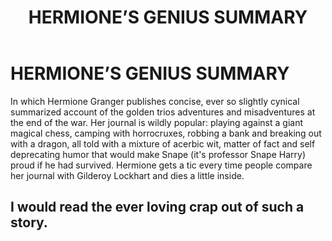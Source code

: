 #+TITLE: HERMIONE’S GENIUS SUMMARY

* HERMIONE’S GENIUS SUMMARY
:PROPERTIES:
:Author: dead_in_a_ditch_pbly
:Score: 26
:DateUnix: 1590869675.0
:DateShort: 2020-May-31
:FlairText: Prompt
:END:
In which Hermione Granger publishes concise, ever so slightly cynical summarized account of the golden trios adventures and misadventures at the end of the war. Her journal is wildly popular: playing against a giant magical chess, camping with horrocruxes, robbing a bank and breaking out with a dragon, all told with a mixture of acerbic wit, matter of fact and self deprecating humor that would make Snape (it's professor Snape Harry) proud if he had survived. Hermione gets a tic every time people compare her journal with Gilderoy Lockhart and dies a little inside.


** I would read the ever loving crap out of such a story.
:PROPERTIES:
:Author: Redhawkluffy101
:Score: 3
:DateUnix: 1590899400.0
:DateShort: 2020-May-31
:END:
